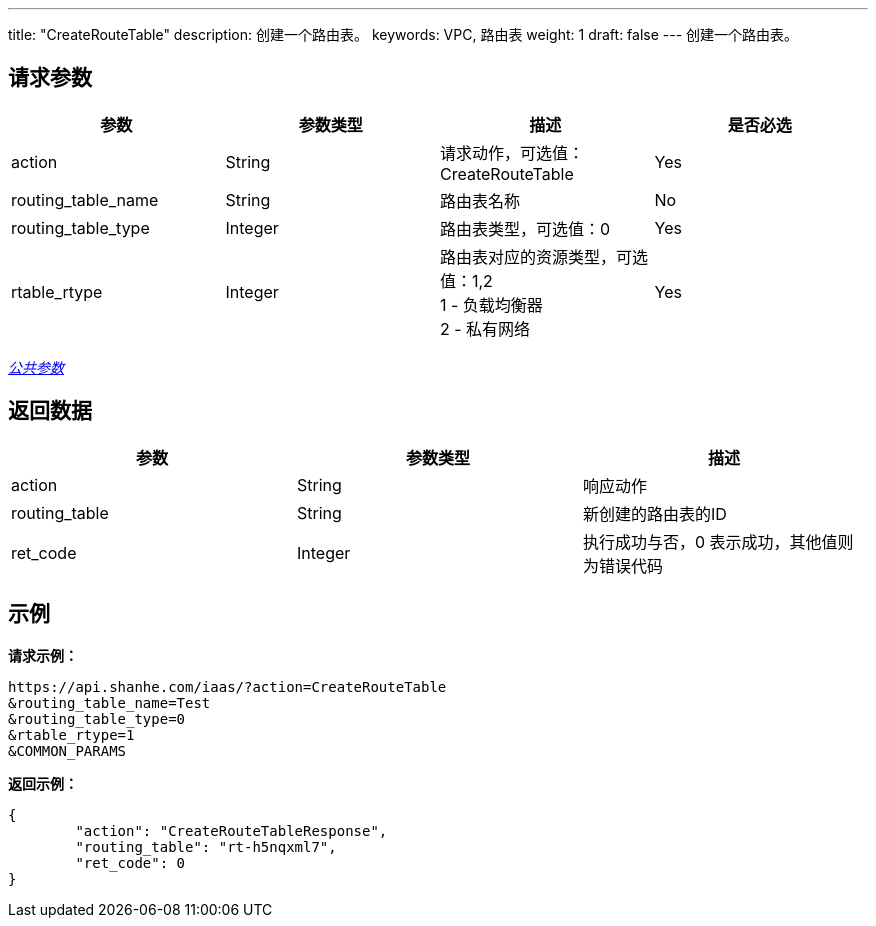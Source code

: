 ---
title: "CreateRouteTable"
description: 创建一个路由表。
keywords: VPC, 路由表
weight: 1
draft: false
---
创建一个路由表。

== 请求参数

|===
| 参数 | 参数类型 | 描述 | 是否必选

| action
| String
| 请求动作，可选值：CreateRouteTable
| Yes

| routing_table_name
| String
| 路由表名称
| No

| routing_table_type
| Integer
| 路由表类型，可选值：0
| Yes

| rtable_rtype
| Integer
| 路由表对应的资源类型，可选值：1,2 +
1 - 负载均衡器 +
2 - 私有网络
| Yes
|===

link:../../get_api/parameters/[_公共参数_]

== 返回数据

|===
| 参数 | 参数类型 | 描述

| action
| String
| 响应动作

| routing_table
| String
| 新创建的路由表的ID

| ret_code
| Integer
| 执行成功与否，0 表示成功，其他值则为错误代码
|===

== 示例

*请求示例：*
[source]
----
https://api.shanhe.com/iaas/?action=CreateRouteTable
&routing_table_name=Test
&routing_table_type=0
&rtable_rtype=1
&COMMON_PARAMS
----

*返回示例：*
[source]
----
{
	"action": "CreateRouteTableResponse",
	"routing_table": "rt-h5nqxml7",
	"ret_code": 0
}
----
